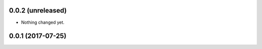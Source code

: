 0.0.2 (unreleased)
------------------

- Nothing changed yet.


0.0.1 (2017-07-25)
------------------